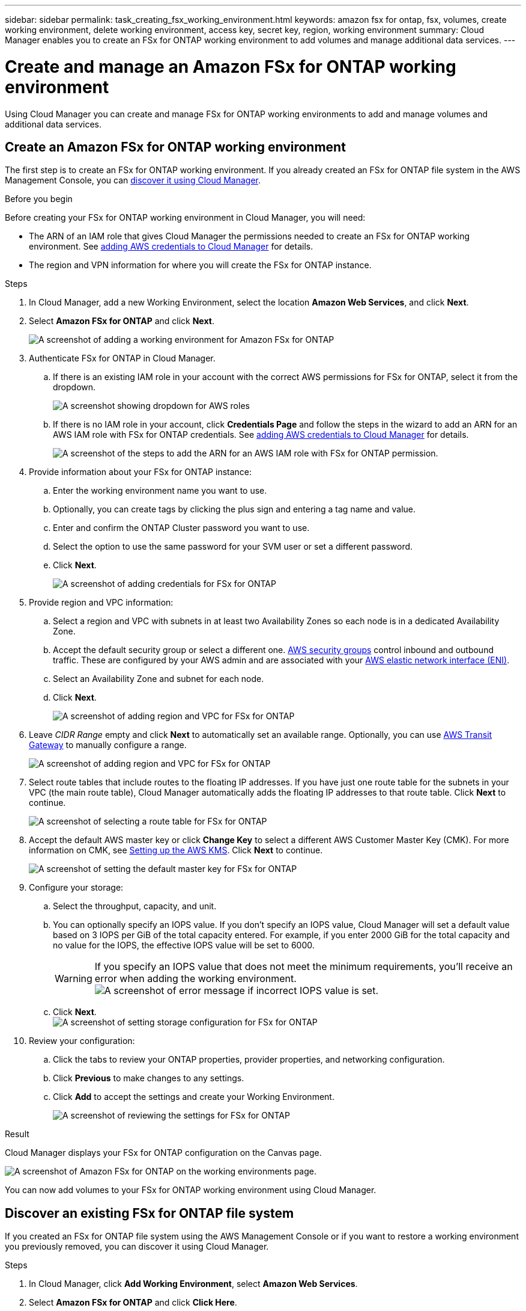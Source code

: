 ---
sidebar: sidebar
permalink: task_creating_fsx_working_environment.html
keywords: amazon fsx for ontap, fsx, volumes, create working environment, delete working environment, access key, secret key, region, working environment
summary: Cloud Manager enables you to create an FSx for ONTAP working environment to add volumes and manage additional data services.
---

= Create and manage an Amazon FSx for ONTAP working environment
:hardbreaks:
:nofooter:
:icons: font
:linkattrs:
:imagesdir: ./media/

[.lead]
Using Cloud Manager you can create and manage FSx for ONTAP working environments to add and manage volumes and additional data services.

== Create an Amazon FSx for ONTAP working environment

The first step is to create an FSx for ONTAP working environment. If you already created an FSx for ONTAP file system in the AWS Management Console, you can link:task_creating_fsx_working_environment.html#discover-an-existing-fsx-for-ontap-file-system[discover it using Cloud Manager].

.Before you begin

Before creating your FSx for ONTAP working environment in Cloud Manager, you will need:

* The ARN of an IAM role that gives Cloud Manager the permissions needed to create an FSx for ONTAP working environment. See link:task_setting_up_permissions_fsx.html[adding AWS credentials to Cloud Manager] for details.

* The region and VPN information for where you will create the FSx for ONTAP instance.

.Steps

. In Cloud Manager, add a new Working Environment, select the location *Amazon Web Services*, and click *Next*.

. Select *Amazon FSx for ONTAP* and click *Next*.
+
image:screenshot_add_fsx_working_env.png[A screenshot of adding a working environment for Amazon FSx for ONTAP]

. Authenticate FSx for ONTAP in Cloud Manager.

.. If there is an existing IAM role in your account with the correct AWS permissions for FSx for ONTAP, select it from the dropdown.
+
image:screenshot-fsx-assume-role-present.png[A screenshot showing dropdown for AWS roles]

.. If there is no IAM role in your account, click *Credentials Page* and follow the steps in the wizard to add an ARN for an AWS IAM role with FSx for ONTAP credentials. See link:task_setting_up_permissions_fsx.html[adding AWS credentials to Cloud Manager] for details.
+
image:screenshot-fsx-assume-role-not-present.png[A screenshot of the steps to add the ARN for an AWS IAM role with FSx for ONTAP permission.]

. Provide information about your FSx for ONTAP instance:

.. Enter the working environment name you want to use.
.. Optionally, you can create tags by clicking the plus sign and entering a tag name and value.
.. Enter and confirm the ONTAP Cluster password you want to use.
.. Select the option to use the same password for your SVM user or set a different password.
.. Click *Next*.
+
image:screenshot_add_fsx_credentials.png[A screenshot of adding credentials for FSx for ONTAP]

. Provide region and VPC information:

.. Select a region and VPC with subnets in at least two Availability Zones so each node is in a dedicated Availability Zone.
.. Accept the default security group or select a different one. link:https://docs.aws.amazon.com/AWSEC2/latest/UserGuide/security-group-rules.html[AWS security groups^] control inbound and outbound traffic. These are configured by your AWS admin and are associated with your link:https://docs.aws.amazon.com/AWSEC2/latest/UserGuide/using-eni.html[AWS elastic network interface (ENI)^].
.. Select an Availability Zone and subnet for each node.
.. Click *Next*.
+
image:screenshot_add_fsx_region.png[A screenshot of adding region and VPC for FSx for ONTAP]

. Leave _CIDR Range_ empty and click *Next* to automatically set an available range. Optionally, you can use link:task_setting_up_transit_gateway.html[AWS Transit Gateway] to manually configure a range.
+
image:screenshot_add_fsx_floatingIP.png[A screenshot of adding region and VPC for FSx for ONTAP]

. Select route tables that include routes to the floating IP addresses. If you have just one route table for the subnets in your VPC (the main route table), Cloud Manager automatically adds the floating IP addresses to that route table. Click *Next* to continue.
+
image:screenshot_add_fsx_route_table.png[A screenshot of selecting a route table for FSx for ONTAP]

. Accept the default AWS master key or click *Change Key* to select a different AWS Customer Master Key (CMK). For more information on CMK, see link:https://docs.netapp.com/us-en/occm/task_setting_up_kms.html[Setting up the AWS KMS]. Click *Next* to continue.
+
image:screenshot_add_fsx_encryption.png[A screenshot of setting the default master key for FSx for ONTAP]

. Configure your storage:

.. Select the throughput, capacity, and unit.
.. You can optionally specify an IOPS value. If you don't specify an IOPS value, Cloud Manager will set a default value based on 3 IOPS per GiB of the total capacity entered. For example, if you enter 2000 GiB for the total capacity and no value for the IOPS, the effective IOPS value will be set to 6000.
+
WARNING: If you specify an IOPS value that does not meet the minimum requirements, you'll receive an error when adding the working environment.
image:screenshot_fsx_working_environment_failed_iops.png[A screenshot of error message if incorrect IOPS value is set.]

.. Click *Next*.
image:screenshot_add_fsx_storage_config.png[A screenshot of setting storage configuration for FSx for ONTAP]

. Review your configuration:

.. Click the tabs to review your ONTAP properties, provider properties, and networking configuration.
.. Click *Previous* to make changes to any settings.
.. Click *Add* to accept the settings and create your Working Environment.
+
image:screenshot_add_fsx_review.png[A screenshot of reviewing the settings for FSx for ONTAP]

.Result

Cloud Manager displays your FSx for ONTAP configuration on the Canvas page.

image:screenshot_add_fsx_cloud.png[A screenshot of Amazon FSx for ONTAP on the working environments page.]

You can now add volumes to your FSx for ONTAP working environment using Cloud Manager.

== Discover an existing FSx for ONTAP file system

If you created an FSx for ONTAP file system using the AWS Management Console or if you want to restore a working environment you previously removed, you can discover it using Cloud Manager.

.Steps

. In Cloud Manager, click *Add Working Environment*, select *Amazon Web Services*.

. Select *Amazon FSx for ONTAP* and click *Click Here*.
+
image:screenshot_fsx_working_environment_discover.png[A screenshot of discovering a working environment for Amazon FSx for ONTAP]

. Select existing credentials or create new credentials. Click *Next*.

. Select the AWS region and the working environment you want to add.
+
image:screenshot_fsx_working_environment_select.png[A screenshot of selecting the AWS region and working environment]

. Click *Add*.

.Result

Cloud Manager displays your discovered FSx for ONTAP file system.

== Remove FSx for ONTAP from the workspace

You can remove FSx for ONTAP from Cloud Manager without deleting your FSx for ONTAP account or volumes. You can add the FSx for ONTAP working environment back to Cloud Manager at any time.

.Steps

. Open the working environment. If you don't have a Connector in AWS, you will see the prompt screen. You can ignore this and proceed with removing the working environment.

. At the top right of the page, select the actions menu and click *Remove from workspace*.
+
image:screenshot_fsx_working_environment_remove.png[A screenshot of remove option for FSx for ONTAP from the Cloud Manager interface.]

. Click *Remove* to remove FSx for ONTAP from Cloud Manager.

== Delete the FSx for ONTAP working environment

You can delete the FSx for ONTAP from Cloud Manager.

.Before you begin

* You must link:task_manage_fsx_volumes.html#delete-volumes[delete all volumes] associated with the file system.

NOTE: You will need an active Connector in AWS to remove or delete volumes.

* You cannot delete a working environment that contains failed volumes. Failed volumes must be deleted using the AWS Management Console or CLI prior to deleting FSx for ONTAP files system.

WARNING: This action will delete all resources associated with the working environment. This action cannot be undone.

.Steps

. Open the working environment. If you don't have a Connector in AWS, you will see the prompt screen. You can ignore this and proceed to deleting the working environment.

. At the top right of the page, select the actions menu and click *Delete*.
+
image:screenshot_fsx_working_environment_delete.png[A screenshot of delete option for FSx for ONTAP from the Cloud Manager interface.]

. Enter the name of the working environment and click *Delete*.
